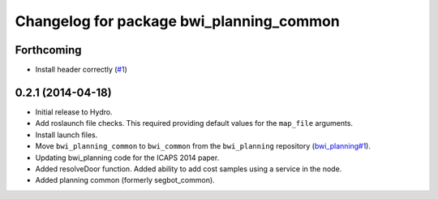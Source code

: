 ^^^^^^^^^^^^^^^^^^^^^^^^^^^^^^^^^^^^^^^^^
Changelog for package bwi_planning_common
^^^^^^^^^^^^^^^^^^^^^^^^^^^^^^^^^^^^^^^^^

Forthcoming
-----------
* Install header correctly
  (`#1 <https://github.com/utexas-bwi/bwi_common/issues/1>`_)

0.2.1 (2014-04-18)
------------------

* Initial release to Hydro.
* Add roslaunch file checks.  This required providing default values
  for the ``map_file`` arguments.
* Install launch files.
* Move ``bwi_planning_common`` to ``bwi_common`` from the
  ``bwi_planning`` repository (`bwi_planning#1`_).
* Updating bwi_planning code for the ICAPS 2014 paper.
* Added resolveDoor function.  Added ability to add cost samples using
  a service in the node.
* Added planning common (formerly segbot_common).

.. _`bwi_planning#1`: https://github.com/utexas-bwi/bwi_planning/issues/1
